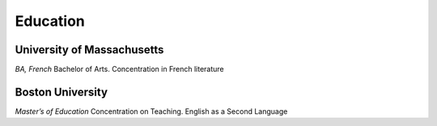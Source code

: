 

Education 
############

University of Massachusetts
****************************

*BA, French*
Bachelor of Arts. Concentration in French literature

 
 
Boston University
**********************

*Master’s of Education* 
Concentration on Teaching. English as a Second Language




